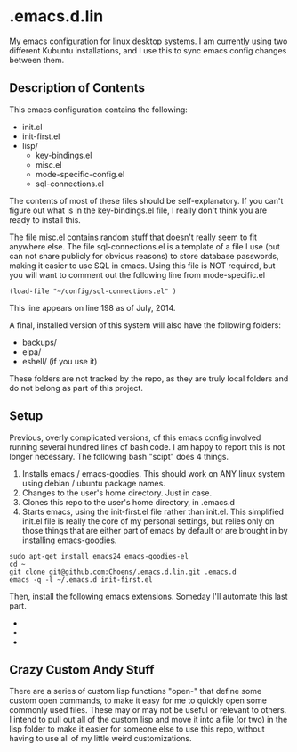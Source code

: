 * .emacs.d.lin

My emacs configuration for linux desktop systems. I am currently
using two different Kubuntu installations, and I use this to sync
emacs config changes between them.

** Description of Contents

This emacs configuration contains the following:

  - init.el
  - init-first.el
  - lisp/
    - key-bindings.el
    - misc.el
    - mode-specific-config.el
    - sql-connections.el

The contents of most of these files should be self-explanatory. If
you can't figure out what is in the key-bindings.el file, I really
don't think you are ready to install this.

The file misc.el contains random stuff that doesn't really seem to
fit anywhere else. The file sql-connections.el is a template of a
file I use (but can not share publicly for obvious reasons) to store
database passwords, making it easier to use SQL in emacs. Using this
file is NOT required, but you will want to comment out the following
line from mode-specific.el

#+begin_src lisp exports:code
  (load-file "~/config/sql-connections.el" ) 
#+end_src

This line appears on line 198 as of July, 2014.

A final, installed version of this system will also have the
following folders:

- backups/
- elpa/
- eshell/ (if you use it)

These folders are not tracked by the repo, as they are truly local
folders and do not belong as part of this project.

** Setup

Previous, overly complicated versions, of this emacs config involved
running several hundred lines of bash code. I am happy to report this
is not longer necessary. The following bash "scipt" does 4 things.

1. Installs emacs / emacs-goodies. This should work on ANY linux
   system using debian / ubuntu package names.
2. Changes to the user's home directory. Just in case.
3. Clones this repo to the user's home directory, in .emacs.d
4. Starts emacs, using the init-first.el file rather than
   init.el. This simplified init.el file is really the core of my
   personal settings, but relies only on those things that are either
   part of emacs by default or are brought in by installing
   emacs-goodies.

#+begin_src sh exports:code
  sudo apt-get install emacs24 emacs-goodies-el
  cd ~
  git clone git@github.com:Choens/.emacs.d.lin.git .emacs.d
  emacs -q -l ~/.emacs.d init-first.el
#+end_src

Then, install the following emacs extensions. Someday I'll automate
this last part.

- 
- 
- 

** Crazy Custom Andy Stuff

There are a series of custom lisp functions "open-" that define some
custom open commands, to make it easy for me to quickly open some
commonly used files. These may or may not be useful or relevant to
others. I intend to pull out all of the custom lisp and move it into a
file (or two) in the lisp folder to make it easier for someone else to
use this repo, without having to use all of my little weird
customizations.
